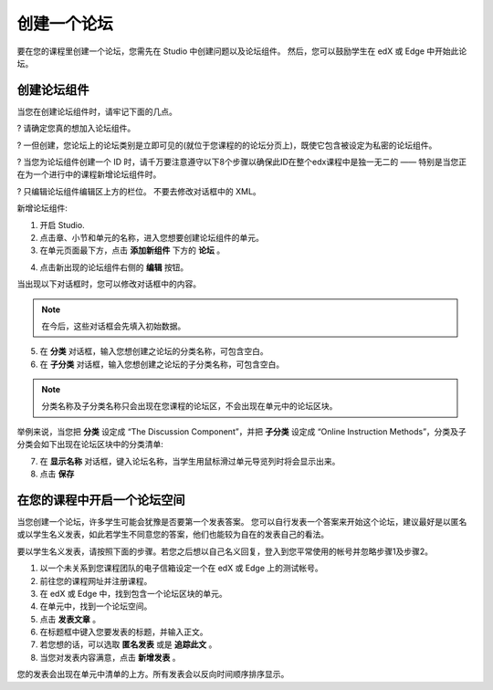 **********
创建一个论坛 
**********

要在您的课程里创建一个论坛，您需先在 Studio 中创建问题以及论坛组件。 
然后，您可以鼓励学生在 edX 或 Edge 中开始此论坛。


创建论坛组件
**********

当您在创建论坛组件时，请牢记下面的几点。


? 请确定您真的想加入论坛组件。

? 一但创建，您论坛上的论坛类别是立即可见的(就位于您课程的的论坛分页上)，既使它包含被设定为私密的论坛组件。

? 当您为论坛组件创建一个 ID 时，请千万要注意遵守以下8个步骤以确保此ID在整个edx课程中是独一无二的 —— 特别是当您正在为一个进行中的课程新增论坛组件时。

? 只编辑论坛组件编辑区上方的栏位。 不要去修改对话框中的 XML。


新增论坛组件:

1. 开启 Studio.

2. 点击章、小节和单元的名称，进入您想要创建论坛组件的单元。

3. 在单元页面最下方，点击 **添加新组件** 下方的 **论坛** 。

.. image:: Images/C06_01.png

4. 点击新出现的论坛组件右侧的 **编辑** 按钮。

.. image:: Images/C06_02.png

当出现以下对话框时，您可以修改对话框中的内容。

.. image:: Images/C06_03.png

.. note::

	在今后，这些对话框会先填入初始数据。

5. 在 **分类** 对话框，输入您想创建之论坛的分类名称，可包含空白。

6. 在 **子分类** 对话框，输入您想创建之论坛的子分类名称，可包含空白。

.. note::
	
	分类名称及子分类名称只会出现在您课程的论坛区，不会出现在单元中的论坛区块。

举例来说，当您把 **分类** 设定成 “The Discussion Component”，并把 **子分类** 设定成 “Online Instruction Methods”，分类及子分类会如下出现在论坛区块中的分类清单:

.. image:: Images/C06_04.png
 :width: 300

7. 在 **显示名称** 对话框，键入论坛名称，当学生用鼠标滑过单元导览列时将会显示出来。

8. 点击 **保存**

.. raw:: latex
  
      \newpage %


在您的课程中开启一个论坛空间 
************************

当您创建一个论坛，许多学生可能会犹豫是否要第一个发表答案。
您可以自行发表一个答案来开始这个论坛，建议最好是以匿名或以学生名义发表，如此若学生不同意您的答案，他们也能较为自在的发表自己的看法。

要以学生名义发表，请按照下面的步骤。若您之后想以自己名义回复，登入到您平常使用的帐号并忽略步骤1及步骤2。

1. 以一个未关系到您课程团队的电子信箱设定一个在 edX 或 Edge 上的测试帐号。

2. 前往您的课程网址并注册课程。

3. 在 edX 或 Edge 中，找到包含一个论坛区块的单元。

4. 在单元中，找到一个论坛空间。

5. 点击 **发表文章** 。

6. 在标题框中键入您要发表的标题，并输入正文。

7. 若您想的话，可以选取 **匿名发表** 或是 **追踪此文** 。

8. 当您对发表内容满意，点击 **新增发表** 。

您的发表会出现在单元中清单的上方。所有发表会以反向时间顺序排序显示。
